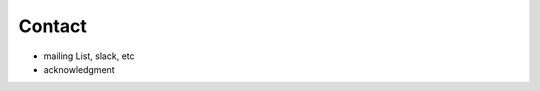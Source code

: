 .. Licensed under a 3-clause BSD style license - see LICENSE.rst

=======
Contact
=======

- mailing List, slack, etc
- acknowledgment
